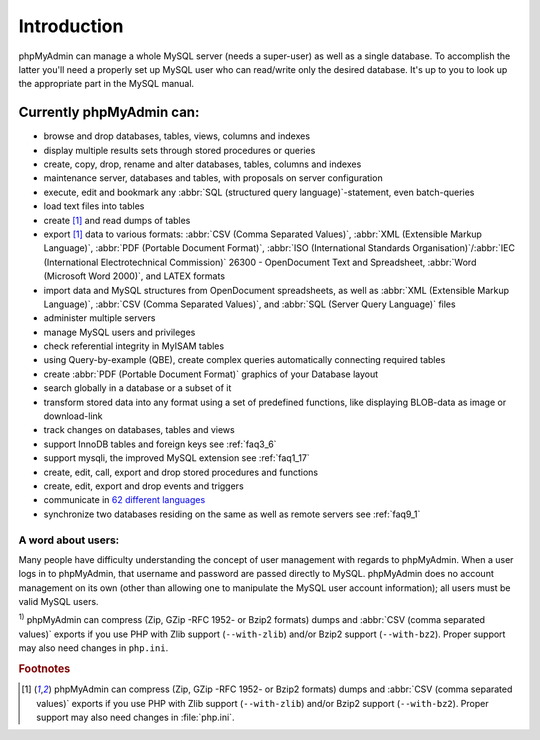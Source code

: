 .. _intro:

Introduction
============

phpMyAdmin can manage a whole MySQL server (needs a super-user) as
well as a single database. To accomplish the latter you'll need a
properly set up MySQL user who can read/write only the desired
database. It's up to you to look up the appropriate part in the MySQL
manual.


Currently phpMyAdmin can:
+++++++++++++++++++++++++

* browse and drop databases, tables, views, columns and indexes
* display multiple results sets through stored procedures or queries
* create, copy, drop, rename and alter databases, tables, columns and
  indexes
* maintenance server, databases and tables, with proposals on server
  configuration
* execute, edit and bookmark any :abbr:`SQL (structured query
  language)`-statement, even batch-queries
* load text files into tables
* create [#f1]_ and read dumps of tables
* export [#f1]_ data to various formats: :abbr:`CSV (Comma Separated Values)`,
  :abbr:`XML (Extensible Markup Language)`, :abbr:`PDF (Portable
  Document Format)`, :abbr:`ISO (International Standards
  Organisation)`/:abbr:`IEC (International Electrotechnical Commission)`
  26300 - OpenDocument Text and Spreadsheet, :abbr:`Word (Microsoft Word
  2000)`, and LATEX formats
* import data and MySQL structures from OpenDocument spreadsheets, as
  well as :abbr:`XML (Extensible Markup Language)`, :abbr:`CSV (Comma
  Separated Values)`, and :abbr:`SQL (Server Query Language)` files
* administer multiple servers
* manage MySQL users and privileges
* check referential integrity in MyISAM tables
* using Query-by-example (QBE), create complex queries automatically
  connecting required tables
* create :abbr:`PDF (Portable Document Format)` graphics of your
  Database layout
* search globally in a database or a subset of it
* transform stored data into any format using a set of predefined
  functions, like displaying BLOB-data as image or download-link
* track changes on databases, tables and views
* support InnoDB tables and foreign keys see :ref:`faq3_6`
* support mysqli, the improved MySQL extension see :ref:`faq1_17`
* create, edit, call, export and drop stored procedures and functions
* create, edit, export and drop events and triggers
* communicate in `62 different languages
  <http://www.phpmyadmin.net/home_page/translations.php>`_
* synchronize two databases residing on the same as well as remote
  servers see :ref:`faq9_1`


A word about users:
-------------------

Many people have difficulty understanding the concept of user
management with regards to phpMyAdmin. When a user logs in to
phpMyAdmin, that username and password are passed directly to MySQL.
phpMyAdmin does no account management on its own (other than allowing
one to manipulate the MySQL user account information); all users must
be valid MySQL users.

:sup:`1)` phpMyAdmin can compress (Zip, GZip -RFC 1952- or Bzip2
formats) dumps and :abbr:`CSV (comma separated values)` exports if you
use PHP with Zlib support (``--with-zlib``) and/or Bzip2 support
(``--with-bz2``). Proper support may also need changes in ``php.ini``.

.. rubric:: Footnotes

.. [#f1]

    phpMyAdmin can compress (Zip, GZip -RFC 1952- or Bzip2 formats)
    dumps and :abbr:`CSV (comma separated values)` exports if you use
    PHP with Zlib support (``--with-zlib``) and/or Bzip2 support
    (``--with-bz2``). Proper support may also need changes in
    :file:`php.ini`.
